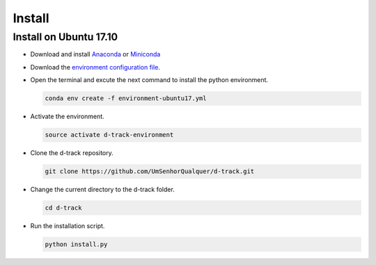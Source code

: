 .. pybpodapi documentation master file, created by
   sphinx-quickstart on Wed Jan 18 09:35:10 2017.
   You can adapt this file completely to your liking, but it should at least
   contain the root `toctree` directive.

.. _installing-label:

*************
Install
*************

Install on Ubuntu 17.10
--------------------------------

* Download and install `Anaconda <https://www.anaconda.com/download/#linux>`_ or `Miniconda <https://conda.io/miniconda.html>`_
* Download the `environment configuration file <https://raw.githubusercontent.com/UmSenhorQualquer/d-track/master/environment-ubuntu17.yml>`_.
* Open the terminal and excute the next command to install the python environment.

  .. code-block:: bash

     conda env create -f environment-ubuntu17.yml

* Activate the environment.

  .. code-block:: bash

     source activate d-track-environment

* Clone the d-track repository.

  .. code-block:: bash

     git clone https://github.com/UmSenhorQualquer/d-track.git

* Change the current directory to the d-track folder.

  .. code-block:: bash

     cd d-track

* Run the installation script.

  .. code-block:: bash

     python install.py
